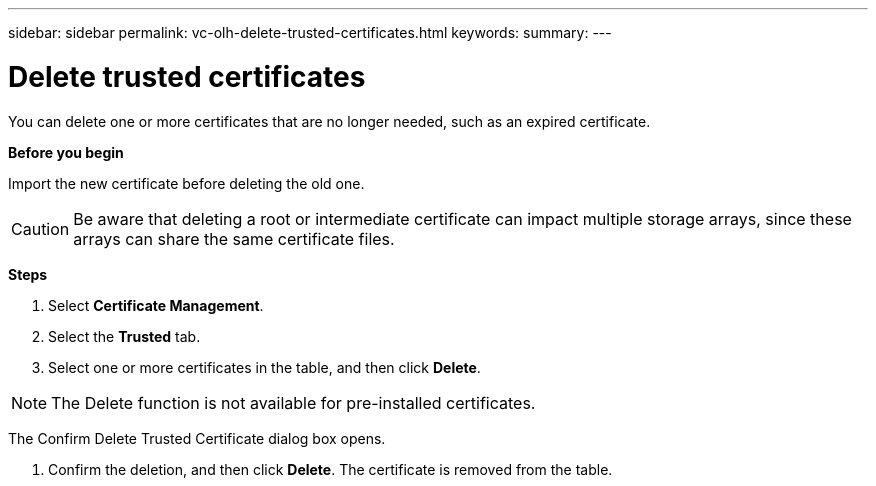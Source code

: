 ---
sidebar: sidebar
permalink: vc-olh-delete-trusted-certificates.html
keywords:
summary:
---

= Delete trusted certificates
:hardbreaks:
:nofooter:
:icons: font
:linkattrs:
:imagesdir: ./media/

//
// This file was created with NDAC Version 2.0 (August 17, 2020)
//
// 2022-03-25 16:38:47.959099
//

[.lead]
You can delete one or more certificates that are no longer needed, such as an expired certificate.

*Before you begin*

Import the new certificate before deleting the old one.

CAUTION: Be aware that deleting a root or intermediate certificate can impact multiple storage arrays, since these arrays can share the same certificate files.

*Steps*

. Select *Certificate Management*.
. Select the *Trusted* tab.
. Select one or more certificates in the table, and then click *Delete*.

[NOTE]
The Delete function is not available for pre-installed certificates.

The Confirm Delete Trusted Certificate dialog box opens.

. Confirm the deletion, and then click *Delete*. The certificate is removed from the table.
